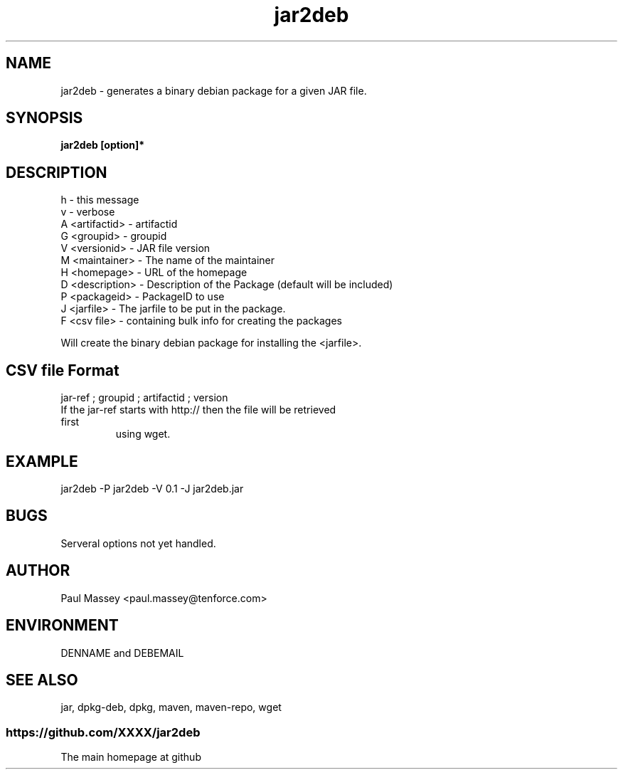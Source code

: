 .TH jar2deb 1  "07/2013" "version 1.0" "USER COMMANDS"
.SH NAME
jar2deb \- generates a binary debian package for a given JAR file.
.SH SYNOPSIS
.B jar2deb [option]*
.SH DESCRIPTION
.TP
h               - this message
.TP
v               - verbose
.TP
A <artifactid>  - artifactid
.TP
G <groupid>     - groupid
.TP
V <versionid>   - JAR file version
.TP
M <maintainer>  - The name of the maintainer
.TP
H <homepage>    - URL of the homepage
.TP
D <description> - Description of the Package (default will be included)
.TP
P <packageid>   - PackageID to use
.TP
J <jarfile>     - The jarfile to be put in the package.
.TP
F <csv file>    - containing bulk info for creating the packages
.PP
Will create the binary debian package for installing the <jarfile>.
.SH CSV file Format
.TP
   jar-ref ; groupid ; artifactid ; version
.TP
If the jar-ref starts with http:// then the file will be retrieved first
using wget.
.SH EXAMPLE
.TP
jar2deb -P jar2deb -V 0.1 -J jar2deb.jar
.SH BUGS
.TP
Serveral options not yet handled.
.SH AUTHOR
.P
Paul Massey <paul.massey@tenforce.com>
.SH ENVIRONMENT
.P
DENNAME and DEBEMAIL
.SH SEE ALSO
.P
jar, dpkg-deb, dpkg, maven, maven-repo, wget
.SS https://github.com/XXXX/jar2deb
.TP
The main homepage at github


